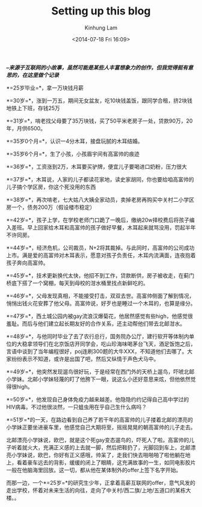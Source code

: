 #+AUTHOR: Kinhung Lam
#+EMAIL: linjxljx@gmail.com
#+TITLE: Setting up this blog
#+DATE: <2014-07-18 Fri 16:09>

*/--来源于互联网的小故事，虽然可能是某些人丰富想象力的创作，但我觉得挺有意思的，在这里做个记录/*

*=25岁毕业=*，拿一万块钱月薪

*=30岁=*，涨到一万五，期间无女盆友，吃10块钱盖饭，跟同学合租，挤2块钱地铁上下班，存钱25万

*=31岁=*，啃老找父母要了35万块钱，买了50平米老房子一处，贷款90万，20年，月供6500。

*=35岁0个月=*，认识一4分木耳，接盘玩腻的木耳结婚。

*=35岁6个月=*，生了小孩，小孩眉宇间有高富帅的痕迹

*=36岁=*，工资涨到2万，木耳要买驴牌，便宜儿子要喝进口奶粉，压力很大

*=37岁=*，木耳说，人家的儿子都读花家地，读史家胡同，你也要给咱高富帅的儿子搞个学区房，你这个死没用的东西

#+MORE_LINK:

*=38岁=*，再次啃老，七大姑八大姨全家动员，卖掉老房再购买中关村二小学区房一个，债务200万（假设楼市稳定）

*=42岁=*，孩子上学，在学校老师门口跪了一晚后，缴纳20w择校费后将孩子编入差班。早上回家给木耳和高富帅的孩子做好早餐，木耳起来就骂没用，罚起半年不许同房。

*=44岁=*，经济危机，公司裁员，N+2将其裁掉。与此同时，高富帅的公司成功上市。满是爱的高富帅对木耳表示，愿意对孩子负责任，木耳内流满面，连夜抱着孩子奔向高富帅。

*=45岁=*，技术更新换代太快，他招不到工作，贷款断供，房子被收走，在蓟门桥底下搭了一个窝棚，每天到母校的泔水桶里找点新鲜吃的。

*=46岁=*，父母发现真相，不能接受打击，双双去世。高富帅侧面了解到情况，悄悄出钱火花安葬了他父母。高富帅说，好歹也是睡过一个木耳的，也算是缘分。

*=47岁=*，西土城公园内被gay流浪汉爆菊花，他居然感觉有些high，他感觉很羞耻。而后与他们建立起长期友好的合作关系，还主动帮他们带去北邮泔水。

*=48岁=*，与他同时毕业了去了农行总行，国务院办公厅，建行软开等体制内单位的大稳拿领导们在北京饭店开同学会，吃山珍海味喝茅台飞天，酒足饭饱之后，言语中谈到了当年编程很好，poj连刷300题的大牛XXX，不知道他们去哪了。大家纷纷表示不知道，或许是出国了吧，然后又纵情于声色犬马中。

*=49岁=*，他突然发现遛鸟很好玩，于是经常在西门外的天桥上遛鸟，吓唬北邮小学妹。北邮小学妹轻蔑的盯了他胯下一眼，说这么小还好意思来炫，但他依然觉得很high。

*=50岁=*，他发现自己身体免疫力越来越差。他隐隐约约记得自己高中学过的HIV病毒。不过他很淡然，一只蛆虫用在乎自己生什么病吗？

*=51岁=*的一天，在路边看到自己养了若干年的高富帅的儿子搂着北邮的漂亮的小学妹正要坐进豪车里，他感觉自己大期将至，摇摇晃晃的朝高富帅的儿子走去。

北邮漂亮小学妹说，欧巴，就是这个死gay变态遛鸟的，吓死人了啦。高富帅的儿子听着就火大，充满正义感的上去就一脚，然后把鞋扔了，光脚回到车上，北邮漂亮小学妹说，欧巴，你好有正义感哦，帅呆了，走我们快去啪啪啪了啦他躺在地上，看着豪车远去的背影，缓缓的闭上了眼睛，这充满故事的一生，如同电影胶片一般在他脑海里回放。这一切，都从他在某体制外的offer上签下名字开始。

而那一边，一个*=25岁=*的研究生少年，正拿着高薪互联网的offer，意气风发的走出学校，怀着对未来生活的向往，走向了中关村/西二旗/上地/五道口的某栋大楼。。
